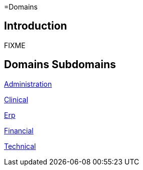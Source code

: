 =Domains

== Introduction

FIXME

== Domains Subdomains

xref:administration/administration.adoc[Administration]

xref:clinical/clinical.adoc[Clinical]

xref:erp/erp.adoc[Erp]

xref:financial/financial.adoc[Financial]

xref:technical/technical.adoc[Technical]
